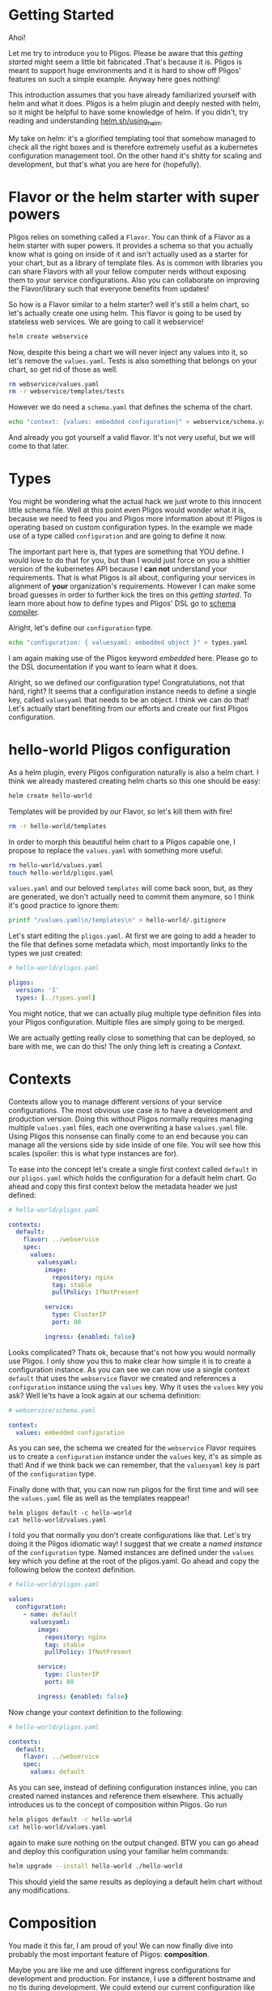 * Getting Started

  Ahoi!

  Let me try to introduce you to Pligos. Please be aware that this
  /getting started/ might seem a little bit fabricated .That's because
  it is. Pligos is meant to support huge environments and it is hard
  to show off Pligos' features on such a simple example. Anyway here
  goes nothing!

  This introduction assumes that you have already familiarized
  yourself with helm and what it does. Pligos is a helm plugin and
  deeply nested with helm, so it might be helpful to have some
  knowledge of helm. If you didn't, try reading and understanding
  [[https://helm.sh/docs/using_helm/][helm.sh/using_helm]].

  My take on helm: it's a glorified templating tool that somehow
  managed to check all the right boxes and is therefore extremely
  useful as a kubernetes configuration management tool. On the other
  hand it's shitty for scaling and development, but that's what you
  are here for (hopefully).

* Flavor or the helm starter with super powers

  Pligos relies on something called a =Flavor=.  You can think of a
  Flavor as a helm starter with super powers. It provides a schema so
  that you actually know what is going on inside of it and isn't
  actually used as a starter for your chart, but as a library of
  template files. As is common with libraries you can share Flavors
  with all your fellow computer nerds without exposing them to your
  service configurations. Also you can collaborate on improving the
  Flavor/library such that everyone benefits from updates!

  So how is a Flavor similar to a helm starter? well it's still a helm
  chart, so let's actually create one using helm. This flavor is going
  to be used by stateless web services. We are going to call it
  webservice!

  #+begin_src sh
    helm create webservice
  #+end_Src

  Now, despite this being a chart we will never inject any values into
  it, so let's remove the =values.yaml=. Tests is also something that
  belongs on your chart, so get rid of those as well.

  #+begin_src sh
    rm webservice/values.yaml
    rm -r webservice/templates/tests
  #+end_src

  However we do need a =schema.yaml= that defines the schema of the chart.

  #+begin_src sh
    echo "context: {values: embedded configuration}" > webservice/schema.yaml
  #+end_src

  And already you got yourself a valid flavor. It's not very useful,
  but we will come to that later.

* Types

  You might be wondering what the actual hack we just wrote to this
  innocent little schema file. Well at this point even Pligos would
  wonder what it is, because we need to feed you and Pligos more
  information about it! Pligos is operating based on custom
  configuration types. In the example we made use of a
  type called =configuration= and are going to define it now.

  The important part here is, that types are something that YOU
  define. I would love to do that for you, but than I would just force
  on you a shittier version of the kubernetes API because I *can not*
  understand your requirements. That is what Pligos is all about,
  configuring your services in alignment of *your* organization's
  requirements. However I can make some broad guesses in order to
  further kick the tires on this /getting started/. To learn more
  about how to define types and Pligos' DSL go to [[https://github.com/real-digital/pligos/wiki/Schema-Compiler][schema compiler]].

  Alright, let's define our =configuration= type.

  #+begin_src sh
    echo "configuration: { valuesyaml: embedded object }" > types.yaml
  #+end_src

  I am again making use of the Pligos keyword /embedded/ here. Please
  go to the DSL documentation if you want to learn what it does.

  Alright, so we defined our configuration type! Congratulations, not
  that hard, right? It seems that a configuration instance needs to
  define a single key, called =valuesyaml= that needs to be an
  object. I think we can do that! Let's actually start benefiting from
  our efforts and create our first Pligos configuration.

* hello-world Pligos configuration

  As a helm plugin, every Pligos configuration naturally is also a
  helm chart. I think we already mastered creating helm charts so this
  one should be easy:

  #+begin_src sh
    helm create hello-world
  #+end_src

  Templates will be provided by our Flavor, so let's kill them with fire!

  #+begin_src sh
    rm -r hello-world/templates
  #+end_src

  In order to morph this beautiful helm chart to a Pligos capable one,
  I propose to replace the =values.yaml= with something more useful:

  #+begin_src sh
    rm hello-world/values.yaml
    touch hello-world/pligos.yaml
  #+end_src

  =values.yaml= and our beloved =templates= will come back soon, but,
  as they are generated,  we don't actually need to commit them
  anymore, so I think it's good practice to ignore them:

  #+begin_src sh
    printf "/values.yaml\n/templates\n" > hello-world/.gitignore
  #+end_src

  Let's start editing the =pligos.yaml=. At first we are going to add
  a header to the file that defines some metadata which, most
  importantly links to the types we just created:

  #+begin_src yaml
    # hello-world/pligos.yaml

    pligos:
      version: '1'
      types: [../types.yaml]
  #+end_src

  You might notice, that we can actually plug multiple type definition
  files into your Pligos configuration. Multiple files are simply
  going to be merged.

  We are actually getting really close to something that can be
  deployed, so bare with me, we can do this! The only thing left is
  creating a /Context/.

* Contexts

  Contexts allow you to manage different versions of your service
  configurations. The most obvious use case is to have a development
  and production version. Doing this without Pligos normally requires
  managing multiple =values.yaml= files, each one overwriting a base
  =values.yaml= file. Using Pligos this nonsense can finally come to
  an end because you can manage all the versions side by side inside
  of one file. You will see how this scales (spoiler: this is what
  type instances are for).

  To ease into the concept let's create a single first context called
  =default= in our =pligos.yaml= which holds the configuration for a
  default helm chart. Go ahead and copy this first context below the
  metadata header we just defined:

  #+begin_src yaml
    # hello-world/pligos.yaml

    contexts:
      default:
        flavor: ../webservice
        spec:
          values:
            valuesyaml:
              image:
                repository: nginx
                tag: stable
                pullPolicy: IfNotPresent

              service:
                type: ClusterIP
                port: 80

              ingress: {enabled: false}
  #+end_src

  Looks complicated? Thats ok, because that's not how you would
  normally use Pligos. I only show you this to make clear how simple
  it is to create a configuration instance. As you can see we can now
  use a single context =default= that uses the =webservice= flavor we
  created and references a =configuration= instance using the =values=
  key. Why it uses the =values= key you ask? Well le'ts have a look
  again at our schema definition:

  #+begin_src yaml
    # webservice/schema.yaml

    context:
      values: embedded configuration
  #+end_src

  As you can see, the schema we created for the =webservice= Flavor
  requires us to create a =configuration= instance under the =values=
  key, it's as simple as that! And if we think back we can remember,
  that the =valuesyaml= key is part of the =configuration= type.

  Finally done with that, you can now run pligos for the first time
  and will see the =values.yaml= file as well as the templates
  reappear!

  #+begin_src
    helm pligos default -c hello-world
    cat hello-world/values.yaml
  #+end_src

  I told you that normally you don't create configurations like
  that. Let's try doing it the Pligos idiomatic way! I suggest that we
  create a /named instance/ of the =configuration= type. Named
  instances are defined under the =values= key which you define at the
  root of the pligos.yaml. Go ahead and copy the following below the
  context definition.

  #+begin_src yaml
    # hello-world/pligos.yaml

    values:
      configuration:
        - name: default
          valuesyaml:
            image:
              repository: nginx
              tag: stable
              pullPolicy: IfNotPresent

            service:
              type: ClusterIP
              port: 80

            ingress: {enabled: false}
  #+end_src

  Now change your context definition to the following:

  #+begin_src yaml
    # hello-world/pligos.yaml

    contexts:
      default:
        flavor: ../webservice
        spec:
          values: default
  #+end_src

  As you can see, instead of defining configuration instances inline,
  you can created named instances and reference them elsewhere. This
  actually introduces us to the concept of composition within
  Pligos. Go run

  #+begin_src sh
    helm pligos default -c hello-world
    cat hello-world/values.yaml
  #+end_src

  again to make sure nothing on the output changed. BTW you can go
  ahead and deploy this configuration using your familiar helm commands:

  #+begin_src sh
    helm upgrade --install hello-world ./hello-world
  #+end_src

  This should yield the same results as deploying a default helm
  chart without any modifications.

* Composition

  You made it this far, I am proud of you! We can now finally dive
  into probably the most important feature of Pligos: *composition*.

  Maybe you are like me and use different ingress configurations for
  development and production. For instance, I use a different hostname
  and no tls during development. We could extend our current
  configuration like this to support both environments:

  #+begin_src yaml
    contexts:
      development:
        flavor: ../webservice
        spec:
          values: development

      default:
        flavor: ../webservice
        spec:
          values: default

    values:
      configuration:
        - name: development
          valuesyaml:
            image:
              repository: nginx
              tag: stable
              pullPolicy: IfNotPresent

            service:
              type: ClusterIP
              port: 80

            ingress:
              enabled: true
              hosts: [{host: pligos-dev.sh}]

        - name: default
          valuesyaml:
            image:
              repository: nginx
              tag: stable
              pullPolicy: IfNotPresent

            service:
              type: ClusterIP
              port: 80

            ingress:
              enabled: true
              hosts: [{host: pligos.sh}]

              tls:
                - secretName: pligos-tls
                  hosts: [pligos.sh]
  #+end_src

  This does work, however we duplicated a lot of the configuration!
  Wouldn't it be far better to use composition to configure once and
  stick it all together like little legos?

  In order to do this I propose we add an ingress type. Modify your
  =types.yaml= to look like this:

  #+begin_src yaml
    configuration:
      valuesyaml: embedded object

    tls:
      secretName: string
      hosts: repeated string

    ingress:
      enabled: bool
      hosts: repeated object
      tls: repeated tls
  #+end_src

  As you can see I took the liberty of creating a third type =tls=
  which is not directly used by our context definition, but by the
  ingress type. This shows that composition with Pligos works at any
  level and can be used arbitrarily.

  Let's extend our =schema.yaml= inside of our Flavor to make use of
  the type:

  #+begin_src yaml
    context:
      values: embedded configuration
      ingress: ingress
  #+end_src

  Now let's fix our =pligos.yaml= and free our configuration from all
  the nasty repetition. The end result should look like this:

  #+begin_src yaml
    pligos:
      version: '1'
      types: [../types.yaml]

    contexts:
      development:
        flavor: ../webservice
        spec:
          values: default
          ingress: development

      default:
        flavor: ../webservice
        spec:
          values: default
          ingress: production

    values:
      tls:
        - name: production
          secretName: pligos-tls
          hosts: [pligos.sh]

      ingress:
        - name: production
          enabled: true
          hosts: [{host: pligos.sh}]
          tls: [production]

        - name: development
          enabled: true
          hosts: [{host: pligos-dev.sh}]

      configuration:
        - name: default
          valuesyaml:
            image:
              repository: nginx
              tag: stable
              pullPolicy: IfNotPresent

            service:
              type: ClusterIP
              port: 80
  #+end_src

  As you can see our configuration looks much cleaner and it is
  immediately obvious where to find what configuration piece and what
  it is used for. We were able to remove the second =configuration=
  instance as the ingress was the only distinguishable factor. Going
  further with this configuration style I can assure you that
  different environments can be defined much more easily and scalable.
